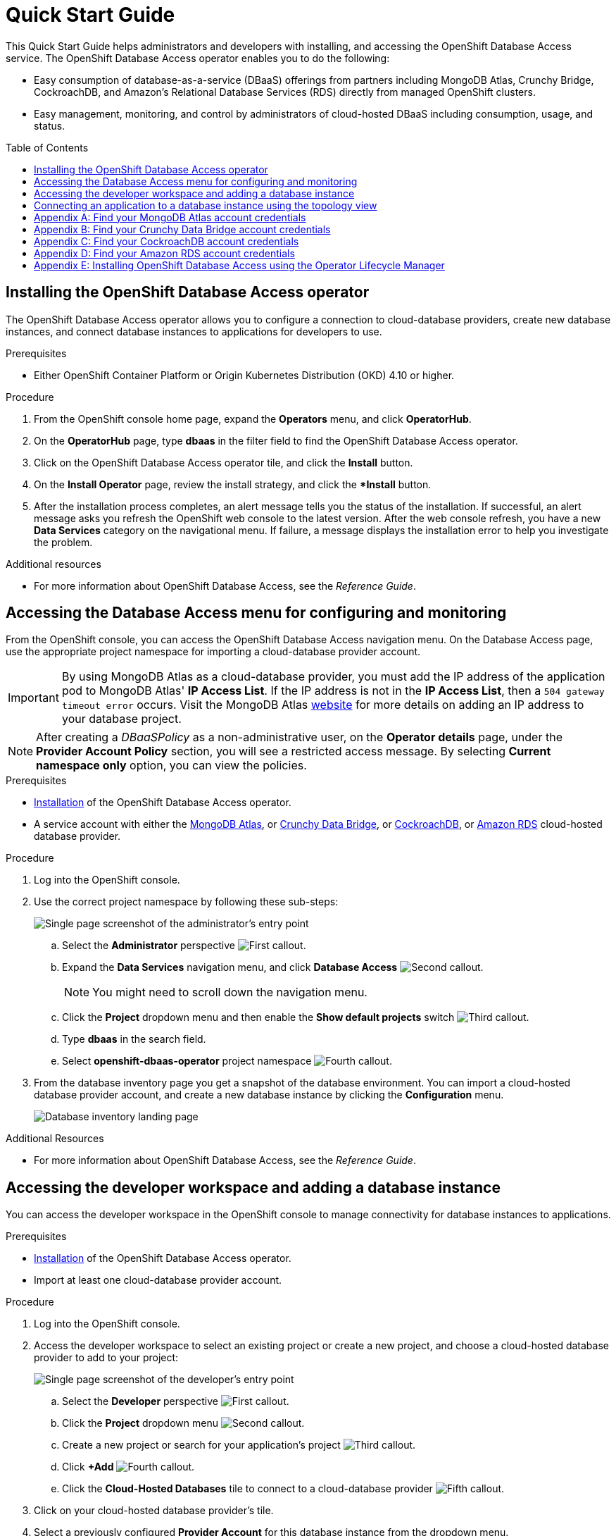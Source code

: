 // The main assembly file for the OpenShift Database Access Quick Start Guide.

ifdef::env-github[]
:tip-caption: :bulb:
:note-caption: :information_source:
:important-caption: :heavy_exclamation_mark:
:caution-caption: :fire:
:warning-caption: :warning:
endif::[]

// Configuring the Table of Contents.
:toc:
:toclevels: 3
:toc-placement!:

// Book Title
= Quick Start Guide

This Quick Start Guide helps administrators and developers with installing, and accessing the OpenShift Database Access service.
The OpenShift Database Access operator enables you to do the following:

* Easy consumption of database-as-a-service (DBaaS) offerings from partners including MongoDB Atlas, Crunchy Bridge, CockroachDB, and Amazon's Relational Database Services (RDS) directly from managed OpenShift clusters.
* Easy management, monitoring, and control by administrators of cloud-hosted DBaaS including consumption, usage, and status.

toc::[]

// Chapter 1
[id="installing-the-openshift-database-access-operator"]

== Installing the OpenShift Database Access operator

The OpenShift Database Access operator allows you to configure a connection to cloud-database providers, create new database instances, and connect database instances to applications for developers to use.

.Prerequisites

* Either OpenShift Container Platform or Origin Kubernetes Distribution (OKD) 4.10 or higher.

.Procedure

. From the OpenShift console home page, expand the **Operators** menu, and click **OperatorHub**.

. On the **OperatorHub** page, type **dbaas** in the filter field to find the OpenShift Database Access operator.

. Click on the OpenShift Database Access operator tile, and click the **Install** button.

. On the **Install Operator** page, review the install strategy, and click the **Install* button.

. After the installation process completes, an alert message tells you the status of the installation.
If successful, an alert message asks you refresh the OpenShift web console to the latest version.
After the web console refresh, you have a new **Data Services** category on the navigational menu.
If failure, a message displays the installation error to help you investigate the problem.

.Additional resources

* For more information about OpenShift Database Access, see the _Reference Guide_.
// End

// Chapter 2
[id="accessing-the-database-access-menu-for-configuring-and-monitoring"]

== Accessing the Database Access menu for configuring and monitoring

From the OpenShift console, you can access the OpenShift Database Access navigation menu.
On the Database Access page, use the appropriate project namespace for importing a cloud-database provider account.

[IMPORTANT]
====
By using MongoDB Atlas as a cloud-database provider, you must add the IP address of the application pod to MongoDB Atlas' **IP Access List**.
If the IP address is not in the **IP Access List**, then a `504 gateway timeout error` occurs.
Visit the MongoDB Atlas link:https://docs.atlas.mongodb.com/security/ip-access-list/[website] for more details on adding an IP address to your database project.
====

[NOTE]
====
After creating a _DBaaSPolicy_ as a non-administrative user, on the *Operator details* page, under the *Provider Account Policy* section, you will see a restricted access message.
By selecting *Current namespace only* option, you can view the policies.
====

.Prerequisites

* xref:installing-the-openshift-database-access-operator[Installation] of the OpenShift Database Access operator.
* A service account with either the link:https://www.mongodb.com/atlas/database[MongoDB Atlas], or link:https://www.crunchydata.com[Crunchy Data Bridge], or link:https://www.cockroachlabs.com[CockroachDB], or link:https://portal.aws.amazon.com/billing/signup?nc2=h_ct&src=header_signup&redirect_url=https%3A%2F%2Faws.amazon.com%2Fregistration-confirmation#/start/email[Amazon RDS] cloud-hosted database provider.

.Procedure

. Log into the OpenShift console.

. Use the correct project namespace by following these sub-steps:
+
image::../images/rhoda_admin_entry_point_single_page_all_steps.png[Single page screenshot of the administrator's entry point]

.. Select the **Administrator** perspective image:../images/1st_Callout_Bullet.png[First callout].

.. Expand the **Data Services** navigation menu, and click **Database Access** image:../images/2nd_Callout_Bullet.png[Second callout].
+
NOTE: You might need to scroll down the navigation menu.

.. Click the **Project** dropdown menu and then enable the **Show default projects** switch image:../images/3rd_Callout_Bullet.png[Third callout].

.. Type **dbaas** in the search field.

.. Select **openshift-dbaas-operator** project namespace image:../images/4th_Callout_Bullet.png[Fourth callout].

. From the database inventory page you get a snapshot of the database environment.
You can import a cloud-hosted database provider account, and create a new database instance by clicking the **Configuration** menu.
+
image::../images/rhoda_admin_entry_point_inventory_page.png[Database inventory landing page]

.Additional Resources

* For more information about OpenShift Database Access, see the _Reference Guide_.
// End

// Chapter 3
[id="accessing-the-developer-workspace-and-adding-a-database-instance"]

== Accessing the developer workspace and adding a database instance

You can access the developer workspace in the OpenShift console to manage connectivity for database instances to applications.

.Prerequisites

* xref:installing-the-openshift-database-access-operator[Installation] of the OpenShift Database Access operator.
* Import at least one cloud-database provider account.

.Procedure

. Log into the OpenShift console.

. Access the developer workspace to select an existing project or create a new project, and choose a cloud-hosted database provider to add to your project:
+
image::../images/rhoda_dev_single_page_all_steps_v2.png[Single page screenshot of the developer's entry point]

.. Select the **Developer** perspective image:../images/1st_Callout_Bullet.png[First callout].

.. Click the **Project** dropdown menu image:../images/2nd_Callout_Bullet.png[Second callout].

.. Create a new project or search for your application’s project image:3rd_Callout_Bullet.png[Third callout].

.. Click **+Add** image:../images/4th_Callout_Bullet.png[Fourth callout].

.. Click the **Cloud-Hosted Databases** tile to connect to a cloud-database provider image:../images/5th_Callout_Bullet.png[Fifth callout].

. Click on your cloud-hosted database provider's tile.

. Select a previously configured **Provider Account** for this database instance from the dropdown menu.

. Select the database instance ID you want to use, and click **Add to Topology**.

. Click **Continue**.
Upon a successful connection, you go to the xref:connecting-an-application-to-a-database-instance-using-the-topology-view[**Topology**] page.

.Additional resources

* For more information about OpenShift Database Access, see the _Reference Guide_.
// End

// Chapter 4
[id="connecting-an-application-to-a-database-instance-using-the-topology-view"]

== Connecting an application to a database instance using the topology view

You can add a database to an application by making a connection to the database instance from the cloud-database provider.
On the **Topology** page, you see the application pod, along with a representation of the connection of the database instance.

.Prerequisites

* xref:installing-the-openshift-database-access-operator[Installation] of the OpenShift Database Access operator.
* Import at least one cloud-database provider account.

.Procedure

. When hovering the cursor over the deployment node, you can drag the arrow from the application to the new database instance to create a binding connector.
You can also right-click on the deployment node, and click **Create Service Binding** to create a binding connector.
+
image::../images/dbaas_create_binding_connector_between_app_and_db.png[The topology view of the application and the database with a dotted line arrow indicating database binding in the process of being dragged from the database to the application]

. On the pop-up dialog, click **Create**.
Once the binding is created, the application pod restarts.
After the application pod restarts, your application now has database connectivity.
+
image::../images/dbaas_binding_between_app_and_db.png[The topology view of the application and the database with a solid line arrow indicating database binding to the application is complete]
+
This binding visually represents the injection of database connection information and credentials into the application pod.

. Use a service binding library based on your application's framework to consume the service binding information and credentials.

.Additional Resources

* See the OpenShift Database Access _Reference Guide_ for more details on service bindings, and for working application examples by using the service binding libraries.
// End

// Appendices - Helping customers find their DBaaS provider account credentials.
// Appendix A : MongoDB Atlas
[appendix]
[id="find-your-mongodb-atlas-account-credentials"]

== Find your MongoDB Atlas account credentials

You need the Organization ID, the Organization Public Key, and the Organization Private Key to create a provider account resource for MongoDB Atlas.

[IMPORTANT]
====
If using MongoDB Atlas as a cloud-database provider, then you must add the IP address of the application pod to MongoDB Atlas' IP Access List.
If the IP address is not in the IP Access List, then a 504 gateway timeout error occurs.
Visit the MongoDB Atlas link:https://docs.atlas.mongodb.com/security/ip-access-list/[website] for more details on adding an IP address to your database project.
====

.Procedure

. From the MongoDB Atlas link:https://www.mongodb.com/[home page], **Sign In** to your account.

. From your account home page:
+
image::../images/mongodb_first_single_screen_all_step.png[Single screenshot for finding your Organization ID value]

.. Select **Organization** from the dropdown menu image:../images/1st_Callout_Bullet.png[First callout].

.. Click **Settings** from the Organization navigation menu image:../images/2nd_Callout_Bullet.png[Second callout].

.. Copy the Organization ID value image:../images/3rd_Callout_Bullet.png[Third callout].
+
NOTE: In some cases your organization ID may be hidden by default.

. Next, from the account home page:
+
image::../images/mongodb_second_single_screen_all_step.png[Single screenshot for finding your API keys]

.. Click **Access Manager** from the **Organization** navigation menu image:../images/1st_Callout_Bullet.png[First callout].

.. Click **API Keys** image:../images/2nd_Callout_Bullet.png[Second callout].

.. If you have existing API keys, you can find them listed here.
Copy the API public and private keys for the import provider account fields.
Also, verify that your API keys have the **Organization Owner** and **Organization Member** permissions image:../images/3rd_Callout_Bullet.png[Third callout] image:../images/4th_Callout_Bullet.png[Fourth callout].

. If you need new API keys, click **Create API Key**, and proceed to the next step.

. On the **Create API Key** page, enter a **Description**, and under the **Organization Permissions** dropdown box select the **Organization Owner** and **Organization Member** permissions.
Click **Next**.

. Copy the API public and private keys for the import provider account fields.
// End

// Appendix B : Crunchy Data Bridge
[appendix]
[id="find-your-crunchy-data-bridge-account-credentials"]

== Find your Crunchy Data Bridge account credentials

You need the Public API Key, and the Private API Secret to create a provider account resource for Crunchy Data Bridge.

.Procedure

. From the Crunch Data Bridge link:https://www.crunchybridge.com/account[Log in page], sign in to your account.

. From your personal account home page, click **Settings**, and then click **Settings** from the navigation menu.
+
image::../images/rhoda_crunch_data_bridge_settings_nav_menu.png[Crunchy Data Bridge settings on the navigation menu]

. Copy the **Application ID** and **Application Secret** values for the import provider account fields.
+
image::../images/rhoda_crunchy_data_bridge_api_key_info.png[Crunchy Data Bridge API key and secret values]
// End

// Appendix C : CockroachDB
[appendix]
[id="find-your-cockroachdb-account-credentials"]

== Find your CockroachDB account credentials

You need the API Key to create a provider account resource for CockroachDB.

[IMPORTANT]
====
Currently, access to the **Service Accounts** tab on the **Access Management** page is enabled by invite only from CockroachDB.
To expose the **Service Accounts** tab on the **Access Management** page, you can request that this feature be enabled.
Contact link:https://support.cockroachlabs.com/hc/en-us[CockroachDB support] and ask for the Cloud API to be enabled in the CockroachDB Cloud Console for your user account.

Additionally, you can view this link:https://youtu.be/5Xkf7tMbbxM[quick video tutorial] from Cockroach Labs on creating an account.
====

.Procedure

. From the CockroachDB link:https://cockroachlabs.cloud/service-accounts/[service account page], log in to your account.

. From your service account home page, select **Access** from the navigation menu.

. Click **Service Accounts** from the **Access Management** page.

. Click **Create Service Account**.

. Enter an **Account name**, select the **Permissions**, and click **Create**.
+
image::../images/rhoda_cockroachdb_step1_create_service_account_dialog.png[Step 1 for creating a service account]

. Enter an **API key name**, and click **Create**.
+
image::../images/rhoda_cockroachdb_step2_create_service_account_dialog.png[Step 2 for creating a service account]

. Copy the **Secret key** for the import provider account field, and click **Done**.
+
image::../images/rhoda_cockroachdb_step3_create_service_account_dialog.png[Step 3 for creating a service account]
// End

// Appendix D : Amazon RDS
[appendix]
[id="find-your-amazon-rds-account-credentials"]

== Find your Amazon RDS account credentials

You need an Amazon Web Services (**AWS**) **Access key ID**, an **AWS Secret access key**, and know which **AWS Region** you are using to import an Amazon Relational Database Service (RDS) provider account for OpenShift Database Access.
If you lose your AWS Access key ID, and your AWS Secret access key, new ones must be created.

[NOTE]
====
Amazon only allows two secret access keys for each user.
You might need to deactivate unused keys, or delete lost keys before you can create a new access key.
====

[IMPORTANT]
====
You are limited to one Amazon RDS provider account per OpenShift cluster.
Using your AWS credentials on more than one OpenShift cluster breaks established connections on all OpenShift clusters, except for the last OpenShift cluster that established a connection.
====

IMPORTANT: OpenShift Database Access only supports RDS database **instance deployments**, and does not support database **cluster deployments**.

IMPORTANT: Database instances using a custom Oracle or custom SQL Server engine type are not supported.

.Prerequisites

* An Amazon Web Services link:https://portal.aws.amazon.com/billing/signup?nc2=h_ct&src=header_signup&redirect_url=https%3A%2F%2Faws.amazon.com%2Fregistration-confirmation#/start/email[(AWS) account name].

.Procedure

. Sign in to Amazon’s Identity and Access Management link:https://console.aws.amazon.com/[(IAM) console] with your AWS user account.

. From the IAM console home page, expand the **Access management** menu, and click **Users**.

. Select a user from the list.

. On the user’s summary page, select the **Security credentials** tab, and click the **Create access key** button.

. Copy the **AWS Access key ID**, and the **AWS Secret access key**.
// End

// Appendix E : Manual installation using Operator Lifecycle Manager (OLM)
[appendix]
[id="installing-openshift-database-access-using-the-operator-lifecycle-manager"]

== Installing OpenShift Database Access using the Operator Lifecycle Manager

For some OpenShift cluster types, you must install the OpenShift Database Access operator by using the Operator Lifecycle Manager (OLM).

.Prerequisites

* OpenShift Container Platform 4.10 or higher.
* A running OpenShift Dedicated or ARO cluster.

.Procedure

. Log into OpenShift by using the a command-line interface:
+
.Syntax
[source,subs="verbatim,quotes"]
----
oc login --token=_TOKEN_ --server=_SERVER_URL_AND_PORT_
----
+
.Example
----
$ oc login --token=sha256~ZvFDBvoIYAbVECixS4-WmkN4RfnNd8Neh3y1WuiFPXC --server=https://example.com:6443
----
+
[NOTE]
====
You can find your command-line login token and URL from the OpenShift console.
Log in to the OpenShift console.
Click your user name, and click **Copy login command**.
Offer your user name and password again, and click **Display Token** to view the command.
====

. Create an OpenShift Database Access catalog source using the latest add-on image repository:
+
.Example
----
$ cat <<EOF | oc apply -f -
apiVersion: operators.coreos.com/v1alpha1
kind: CatalogSource
metadata:
  name: dbaas-operator
  namespace: openshift-marketplace
spec:
  sourceType: grpc
  image: quay.io/osd-addons/dbaas-operator-index@sha256:2788a47fd0ef1ece30898c1e608050ea71036d3329b9772dbb3d1f69313f745c
  displayName: DBaaS Operator
EOF
----

. Verify the catalog source is added, and in a ready state:
+
.Example
----
$ oc get catalogsource dbaas-operator \
-n openshift-marketplace \
-o jsonpath='{.status.connectionState.lastObservedState} {"\n"}'
----
+
IMPORTANT: Wait until the catalog source is in a `READY` state, before proceeding to the next step.

. Login to the OpenShift console with a user that has administrative privileges.

. In the **Administrator** perspective, expand the **Operators** navigation menu, and click **OperatorHub**.

. In the filter field, type **database access**, and click the **OpenShift Database Access Operator** tile.

. Click the **Install** button to show the operator details.

. The default and recommended namespace for the OpenShift Database Access operator is **openshift-dbaas-operator**, click **Install** on the **Install Operator** page.
+
NOTE: All dependencies are automatically installed, this includes the provider account operators, and the quick-start guides.

.Verification

. Once the OpenShift Database Access operator successfully installs, a new navigation menu item is added, called **Data Services**.
Expand the **Data Services** menu.
This might take a few minutes to refresh the navigation menu.

. Click **Database Access**.

. On the **Database Access** home page you see an empty inventory table.
+
image::../images/rhoda_admin_entry_point_inventory_page.png[Database inventory landing page]

.Additional resources

* For additional information about OpenShift Database Access, see the _Reference Guide_.
// End
